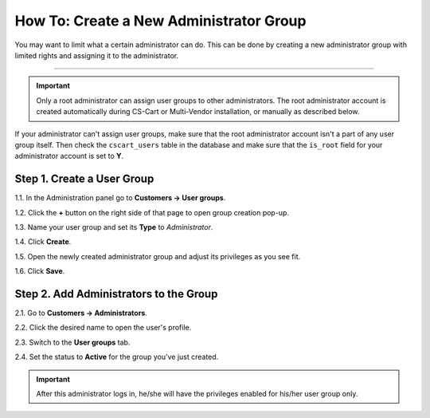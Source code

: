 ****************************************
How To: Create a New Administrator Group
****************************************


You may want to limit what a certain administrator can do. This can be done by creating a new administrator group with limited rights and assigning it to the administrator.

----------

.. important::

    Only a root administrator can assign user groups to other administrators. The root administrator account is created automatically during CS-Cart or Multi-Vendor installation, or manually as described below.


If your administrator can't assign user groups, make sure that the root administrator account isn't a part of any user group itself. Then check the ``cscart_users`` table in the database and make sure that the ``is_root`` field for your administrator account is set to **Y**.

===========================
Step 1. Create a User Group
===========================

1.1. In the Administration panel go to **Customers → User groups**.

1.2. Click the **+** button on the right side of that page to open group creation pop-up.

1.3. Name your user group and set its **Type** to *Administrator*.

1.4. Click **Create**.

.. image:: img/admin_group.png
    :align: center
    :alt: Specify the name and the type of the new user group.

1.5. Open the newly created administrator group and adjust its privileges as you see fit.

1.6. Click **Save**.

.. image:: img/admin_privileges.png
    :align: center
    :alt: Set the privileges for the selected administrator group.

=======================================
Step 2. Add Administrators to the Group
=======================================

2.1. Go to **Customers → Administrators**.

2.2. Click the desired name to open the user's profile.

2.3. Switch to the **User groups** tab. 

2.4. Set the status to **Active** for the group you've just created.

.. important::

    After this administrator logs in, he/she will have the privileges enabled for his/her user group only.
